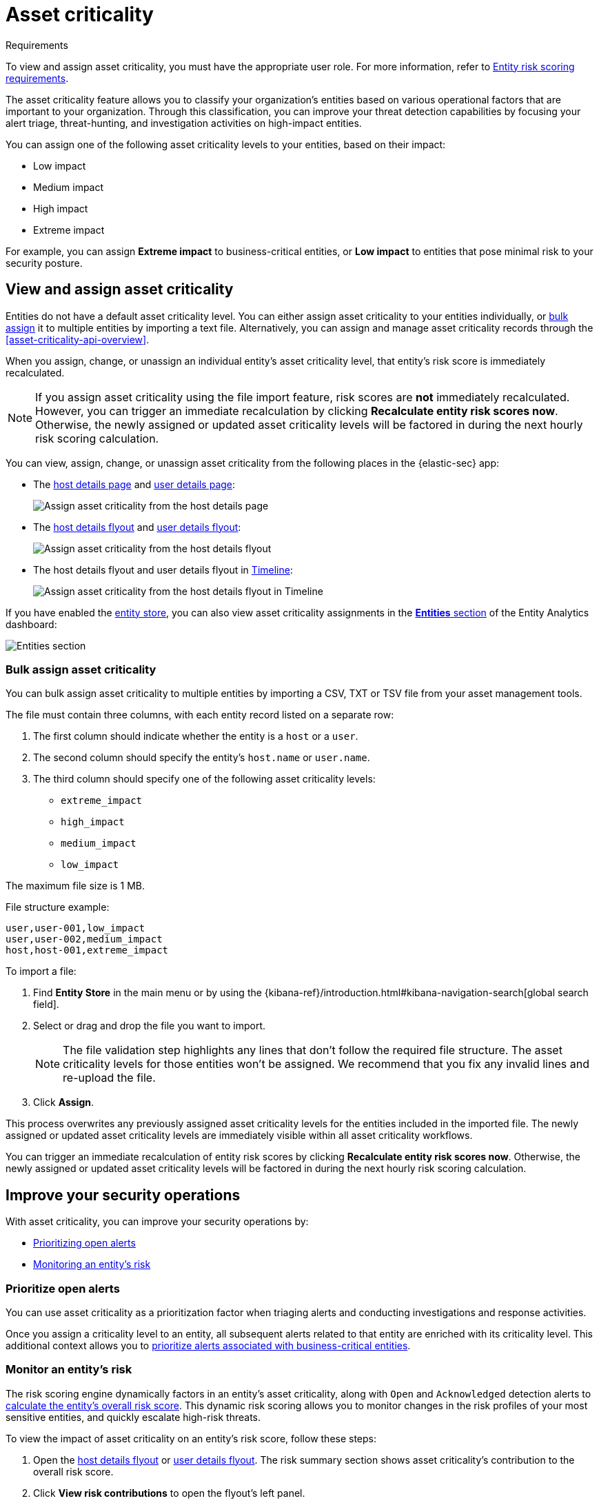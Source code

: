[[asset-criticality]]
= Asset criticality

.Requirements
[sidebar]
--
To view and assign asset criticality, you must have the appropriate user role. For more information, refer to <<ers-requirements, Entity risk scoring requirements>>.
--

The asset criticality feature allows you to classify your organization's entities based on various operational factors that are important to your organization. Through this classification, you can improve your threat detection capabilities by focusing your alert triage, threat-hunting, and investigation activities on high-impact entities.

You can assign one of the following asset criticality levels to your entities, based on their impact:

* Low impact
* Medium impact
* High impact
* Extreme impact

For example, you can assign **Extreme impact** to business-critical entities, or **Low impact** to entities that pose minimal risk to your security posture.

[discrete]
== View and assign asset criticality

Entities do not have a default asset criticality level. You can either assign asset criticality to your entities individually, or <<bulk-assign-asset-criticality, bulk assign>> it to multiple entities by importing a text file. Alternatively, you can assign and manage asset criticality records through the <<asset-criticality-api-overview>>.

When you assign, change, or unassign an individual entity's asset criticality level, that entity's risk score is immediately recalculated.

NOTE: If you assign asset criticality using the file import feature, risk scores are **not** immediately recalculated. However, you can trigger an immediate recalculation by clicking **Recalculate entity risk scores now**. Otherwise, the newly assigned or updated asset criticality levels will be factored in during the next hourly risk scoring calculation.

You can view, assign, change, or unassign asset criticality from the following places in the {elastic-sec} app:

* The <<host-details-page, host details page>> and <<user-details-page, user details page>>:
+
[role="screenshot"]
image::images/assign-asset-criticality-host-details.png[Assign asset criticality from the host details page]

* The <<host-details-flyout, host details flyout>> and <<user-details-flyout, user details flyout>>:
+
[role="screenshot"]
image::images/assign-asset-criticality-host-flyout.png[Assign asset criticality from the host details flyout]

* The host details flyout and user details flyout in <<timelines-ui, Timeline>>:
+
[role="screenshot"]
image::images/assign-asset-criticality-timeline.png[Assign asset criticality from the host details flyout in Timeline]

If you have enabled the <<entity-store, entity store>>, you can also view asset criticality assignments in the <<entity-entities, **Entities** section>> of the Entity Analytics dashboard:

[role="screenshot"]
image::dashboards/images/entities-section.png[Entities section] 

[discrete]
[[bulk-assign-asset-criticality]]
=== Bulk assign asset criticality

You can bulk assign asset criticality to multiple entities by importing a CSV, TXT or TSV file from your asset management tools.

The file must contain three columns, with each entity record listed on a separate row:

. The first column should indicate whether the entity is a `host` or a `user`.
. The second column should specify the entity's `host.name` or `user.name`.
. The third column should specify one of the following asset criticality levels:
** `extreme_impact`
** `high_impact`
** `medium_impact`
** `low_impact`

The maximum file size is 1 MB.

File structure example:

[source,txt]
--------------------------------------------------
user,user-001,low_impact
user,user-002,medium_impact
host,host-001,extreme_impact
--------------------------------------------------

To import a file:

. Find **Entity Store** in the main menu or by using the {kibana-ref}/introduction.html#kibana-navigation-search[global search field].
. Select or drag and drop the file you want to import.
+
NOTE: The file validation step highlights any lines that don't follow the required file structure. The asset criticality levels for those entities won't be assigned. We recommend that you fix any invalid lines and re-upload the file.
. Click **Assign**. 

This process overwrites any previously assigned asset criticality levels for the entities included in the imported file. The newly assigned or updated asset criticality levels are immediately visible within all asset criticality workflows.

You can trigger an immediate recalculation of entity risk scores by clicking **Recalculate entity risk scores now**. Otherwise, the newly assigned or updated asset criticality levels will be factored in during the next hourly risk scoring calculation.

[discrete]
== Improve your security operations

With asset criticality, you can improve your security operations by:

* <<prioritize-open-alerts, Prioritizing open alerts>>
* <<monitor-entity-risk, Monitoring an entity's risk>>

[discrete]
[[prioritize-open-alerts]]
=== Prioritize open alerts

You can use asset criticality as a prioritization factor when triaging alerts and conducting investigations and response activities.

Once you assign a criticality level to an entity, all subsequent alerts related to that entity are enriched with its criticality level. This additional context allows you to <<triage-alerts-associated-with-high-risk-or-business-critical-entities, prioritize alerts associated with business-critical entities>>.

[discrete]
[[monitor-entity-risk]]
=== Monitor an entity's risk

The risk scoring engine dynamically factors in an entity's asset criticality, along with `Open` and `Acknowledged` detection alerts to <<how-is-risk-score-calculated, calculate the entity's overall risk score>>. This dynamic risk scoring allows you to monitor changes in the risk profiles of your most sensitive entities, and quickly escalate high-risk threats. 

To view the impact of asset criticality on an entity's risk score, follow these steps:

. Open the <<host-details-flyout, host details flyout>> or <<user-details-flyout, user details flyout>>. The risk summary section shows asset criticality's contribution to the overall risk score.
. Click **View risk contributions** to open the flyout's left panel.
. In the **Risk contributions** section, verify the entity's criticality level from the time the alert was generated.

[role="screenshot"]
image::images/asset-criticality-impact.png[View asset criticality impact on host risk score]
